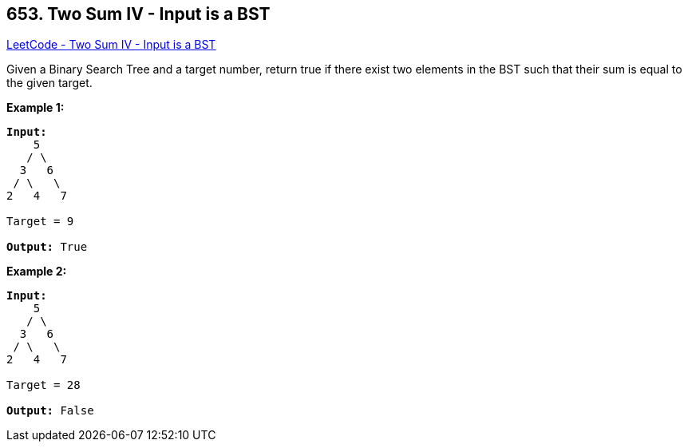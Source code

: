 == 653. Two Sum IV - Input is a BST

https://leetcode.com/problems/two-sum-iv-input-is-a-bst/[LeetCode - Two Sum IV - Input is a BST]

Given a Binary Search Tree and a target number, return true if there exist two elements in the BST such that their sum is equal to the given target.

*Example 1:*

[subs="verbatim,quotes,macros"]
----
*Input:* 
    5
   / \
  3   6
 / \   \
2   4   7

Target = 9

*Output:* True
----

 

*Example 2:*

[subs="verbatim,quotes,macros"]
----
*Input:* 
    5
   / \
  3   6
 / \   \
2   4   7

Target = 28

*Output:* False
----

 

